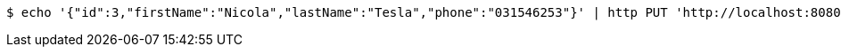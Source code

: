[source,bash]
----
$ echo '{"id":3,"firstName":"Nicola","lastName":"Tesla","phone":"031546253"}' | http PUT 'http://localhost:8080/api/authors' 'Content-Type:application/json;charset=UTF-8' 'Accept:application/json;charset=UTF-8'
----